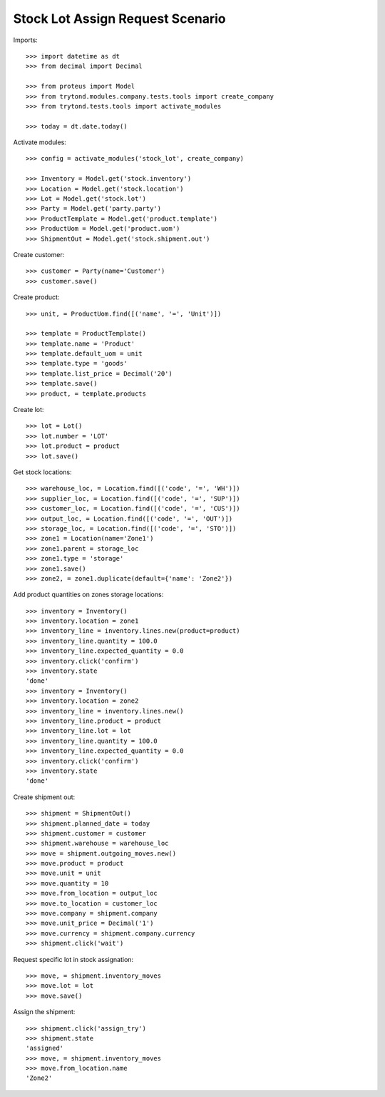 =================================
Stock Lot Assign Request Scenario
=================================

Imports::

    >>> import datetime as dt
    >>> from decimal import Decimal

    >>> from proteus import Model
    >>> from trytond.modules.company.tests.tools import create_company
    >>> from trytond.tests.tools import activate_modules

    >>> today = dt.date.today()

Activate modules::

    >>> config = activate_modules('stock_lot', create_company)

    >>> Inventory = Model.get('stock.inventory')
    >>> Location = Model.get('stock.location')
    >>> Lot = Model.get('stock.lot')
    >>> Party = Model.get('party.party')
    >>> ProductTemplate = Model.get('product.template')
    >>> ProductUom = Model.get('product.uom')
    >>> ShipmentOut = Model.get('stock.shipment.out')

Create customer::

    >>> customer = Party(name='Customer')
    >>> customer.save()

Create product::

    >>> unit, = ProductUom.find([('name', '=', 'Unit')])

    >>> template = ProductTemplate()
    >>> template.name = 'Product'
    >>> template.default_uom = unit
    >>> template.type = 'goods'
    >>> template.list_price = Decimal('20')
    >>> template.save()
    >>> product, = template.products

Create lot::

    >>> lot = Lot()
    >>> lot.number = 'LOT'
    >>> lot.product = product
    >>> lot.save()

Get stock locations::

    >>> warehouse_loc, = Location.find([('code', '=', 'WH')])
    >>> supplier_loc, = Location.find([('code', '=', 'SUP')])
    >>> customer_loc, = Location.find([('code', '=', 'CUS')])
    >>> output_loc, = Location.find([('code', '=', 'OUT')])
    >>> storage_loc, = Location.find([('code', '=', 'STO')])
    >>> zone1 = Location(name='Zone1')
    >>> zone1.parent = storage_loc
    >>> zone1.type = 'storage'
    >>> zone1.save()
    >>> zone2, = zone1.duplicate(default={'name': 'Zone2'})

Add product quantities on zones storage locations::

    >>> inventory = Inventory()
    >>> inventory.location = zone1
    >>> inventory_line = inventory.lines.new(product=product)
    >>> inventory_line.quantity = 100.0
    >>> inventory_line.expected_quantity = 0.0
    >>> inventory.click('confirm')
    >>> inventory.state
    'done'
    >>> inventory = Inventory()
    >>> inventory.location = zone2
    >>> inventory_line = inventory.lines.new()
    >>> inventory_line.product = product
    >>> inventory_line.lot = lot
    >>> inventory_line.quantity = 100.0
    >>> inventory_line.expected_quantity = 0.0
    >>> inventory.click('confirm')
    >>> inventory.state
    'done'

Create shipment out::

    >>> shipment = ShipmentOut()
    >>> shipment.planned_date = today
    >>> shipment.customer = customer
    >>> shipment.warehouse = warehouse_loc
    >>> move = shipment.outgoing_moves.new()
    >>> move.product = product
    >>> move.unit = unit
    >>> move.quantity = 10
    >>> move.from_location = output_loc
    >>> move.to_location = customer_loc
    >>> move.company = shipment.company
    >>> move.unit_price = Decimal('1')
    >>> move.currency = shipment.company.currency
    >>> shipment.click('wait')

Request specific lot in stock assignation::

    >>> move, = shipment.inventory_moves
    >>> move.lot = lot
    >>> move.save()

Assign the shipment::

    >>> shipment.click('assign_try')
    >>> shipment.state
    'assigned'
    >>> move, = shipment.inventory_moves
    >>> move.from_location.name
    'Zone2'
